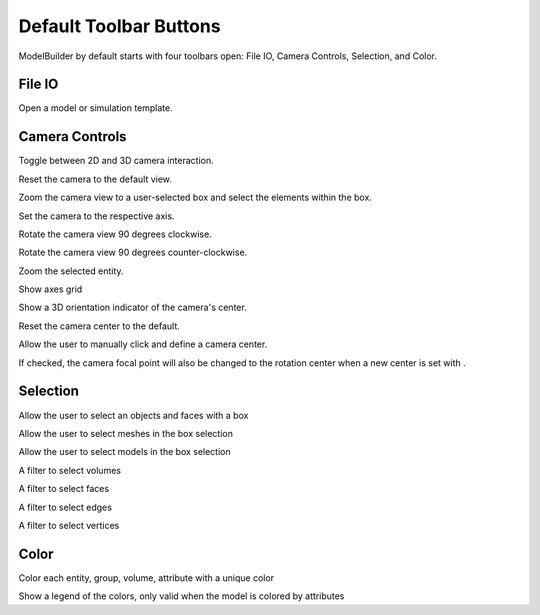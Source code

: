 .. _toolbars:
.. index:: Toolbars

Default Toolbar Buttons
=======================

ModelBuilder by default starts with four toolbars open: File IO, Camera Controls, Selection, and Color.

File IO
^^^^^^^
|pqOpen32| Open a model or simulation template.

Camera Controls
^^^^^^^^^^^^^^^

|CameraManipulationStyle| Toggle between 2D and 3D camera interaction.

|pqResetCamera| Reset the camera to the default view.

|pqZoomToData| Zoom the camera view to a user-selected box and select the elements within the box.

|pqXMinus24| |pqXPlus24| |pqYMinus24| |pqYPlus24| |pqZMinus24| |pqZPlus24| Set the camera to the respective axis.

|pqRotateCameraCW24| Rotate the camera view 90 degrees clockwise.

|pqRotateCameraCCW24| Rotate the camera view 90 degrees counter-clockwise.

|pqZoomToSelection| Zoom the selected entity.

|AxesGrid| Show axes grid

|pqShowCenterAxes24| Show a 3D orientation indicator of the camera's center.

|pqResetCenter24| Reset the camera center to the default.

|pqPickCenter24| Allow the user to manually click and define a camera center.

|LinkCenterAndFocal| If checked, the camera focal point will also be changed to the
rotation center when a new center is set with |pqPickCenter24|.


Selection
^^^^^^^^^

|pqSelect32| Allow the user to select an objects and faces with a box

|Meshes| Allow the user to select meshes in the box selection

|Models| Allow the user to select models in the box selection

|Volumes| A filter to select volumes

|Faces| A filter to select faces

|Edges| A filter to select edges

|Vertices| A filter to select vertices

Color
^^^^^

|ColorBy| Color each entity, group, volume, attribute with a unique color

|pqScalarBar24| Show a legend of the colors, only valid when the model is colored by attributes

.. |CameraManipulationStyle| image:: images/CameraManipulationStyle.png
.. |ColorBy| image:: images/ColorBy.png
.. |LinkCenterAndFocal| image:: images/LinkCenterAndFocal.png
.. |ModelBuilderIcon| image:: images/ModelBuilderIcon.png
.. |pqOpen32| image:: images/pqOpen32.png
	:scale: 75%
.. |pqPickCenter24| image:: images/pqPickCenter24.png
.. |pqResetCamera| image:: images/pqResetCamera.png
	:scale: 75%
.. |pqResetCenter24| image:: images/pqResetCenter24.png
.. |pqScalarBar24| image:: images/pqScalarBar24.png
.. |pqSelect32| image:: images/pqSelect32.png
	:scale: 75%
.. |pqShowCenterAxes24| image:: images/pqShowCenterAxes24.png
.. |pqXMinus24| image:: images/pqXMinus24.png
.. |pqXPlus24| image:: images/pqXPlus24.png
.. |pqYMinus24| image:: images/pqYMinus24.png
.. |pqYPlus24| image:: images/pqYPlus24.png
.. |pqZMinus24| image:: images/pqZMinus24.png
.. |pqZoomToSelection| image:: images/pqZoomToSelection.png
.. |pqZoomToData| image:: images/pqZoomToData.png
.. |pqZPlus24| image:: images/pqZPlus24.png
.. |Meshes| image:: images/Meshes.png
.. |Models| image:: images/Models.png
.. |Volumes| image:: images/Volumes.png
.. |Faces| image:: images/Faces.png
.. |Edges| image:: images/Edges.png
.. |Vertices| image:: images/Vertices.png
.. |AxesGrid| image:: images/AxesGrid.png
.. |pqRotateCameraCW24| image:: images/pqRotateCameraCW24.png
.. |pqRotateCameraCCW24| image:: images/pqRotateCameraCCW24.png
